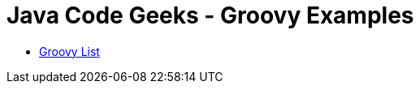 = Java Code Geeks - Groovy Examples

* http://examples.javacodegeeks.com/core-java/groovy-list-example/[Groovy List]